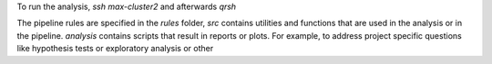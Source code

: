 
To run the analysis, `ssh max-cluster2` and
afterwards `qrsh`

The pipeline rules are specified in the `rules` folder,
`src` contains utilities and functions that are used in the
analysis or in the pipeline.
`analysis` contains scripts that result in reports or plots.
For example, to address project specific questions
like hypothesis tests or exploratory analysis or other

